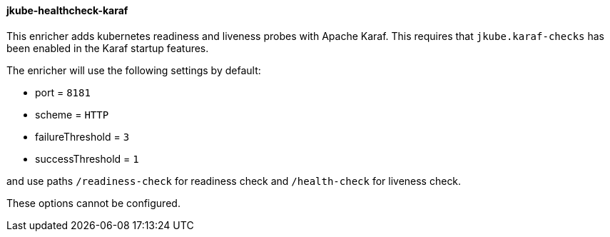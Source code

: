 
[[jkube-healthcheck-karaf]]
==== jkube-healthcheck-karaf

This enricher adds kubernetes readiness and liveness probes with Apache Karaf. This requires that
`jkube.karaf-checks` has been enabled in the Karaf startup features.

The enricher will use the following settings by default:

- port = `8181`
- scheme = `HTTP`
- failureThreshold = `3`
- successThreshold = `1`

and use paths `/readiness-check` for readiness check and `/health-check` for liveness check.

These options cannot be configured.

